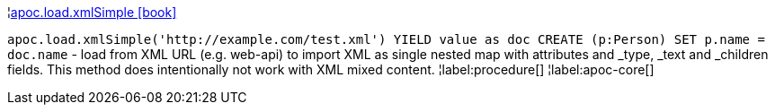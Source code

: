 ¦xref::overview/apoc.load/apoc.load.xmlSimple.adoc[apoc.load.xmlSimple icon:book[]] +

`apoc.load.xmlSimple('http://example.com/test.xml') YIELD value as doc CREATE (p:Person) SET p.name = doc.name` - load from XML URL (e.g. web-api) to import XML as single nested map with attributes and _type, _text and _children fields. This method does intentionally not work with XML mixed content.
¦label:procedure[]
¦label:apoc-core[]

